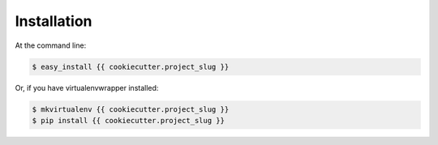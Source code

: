 .. highlight:: shell

============
Installation
============

At the command line:

.. code-block:: console

    $ easy_install {{ cookiecutter.project_slug }}

Or, if you have virtualenvwrapper installed:

.. code-block:: console

    $ mkvirtualenv {{ cookiecutter.project_slug }}
    $ pip install {{ cookiecutter.project_slug }}
